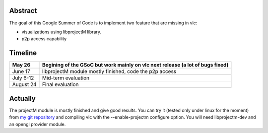 .. raw:: mediawiki

   {{SoCProject|year=2009|student=[[User:ivoire|Rémi Duraffort]]|mentor=[[User:thresh|Pavlov Konstantin]]}}

Abstract
--------

The goal of this Google Summer of Code is to implement two feature that are missing in vlc:

-  visualizations using libprojectM library.
-  p2p access capability

Timeline
--------

========= ==============================================================================
May 26    Begining of the GSoC but work mainly on vlc next release (a lot of bugs fixed)
========= ==============================================================================
June 17   libprojectM module mostly finished, code the p2p access
July 6-12 Mid-term evaluation
August 24 Final evaluation
========= ==============================================================================

Actually
--------

The projectM module is mostly finished and give good results. You can try it (tested only under linux for the moment) from `my git repository <http://git.videolan.org/?p=vlc-ivoire.git>`__ and compiling vlc with the --enable-projectm configure option. You will need libprojectm-dev and an opengl provider module.
